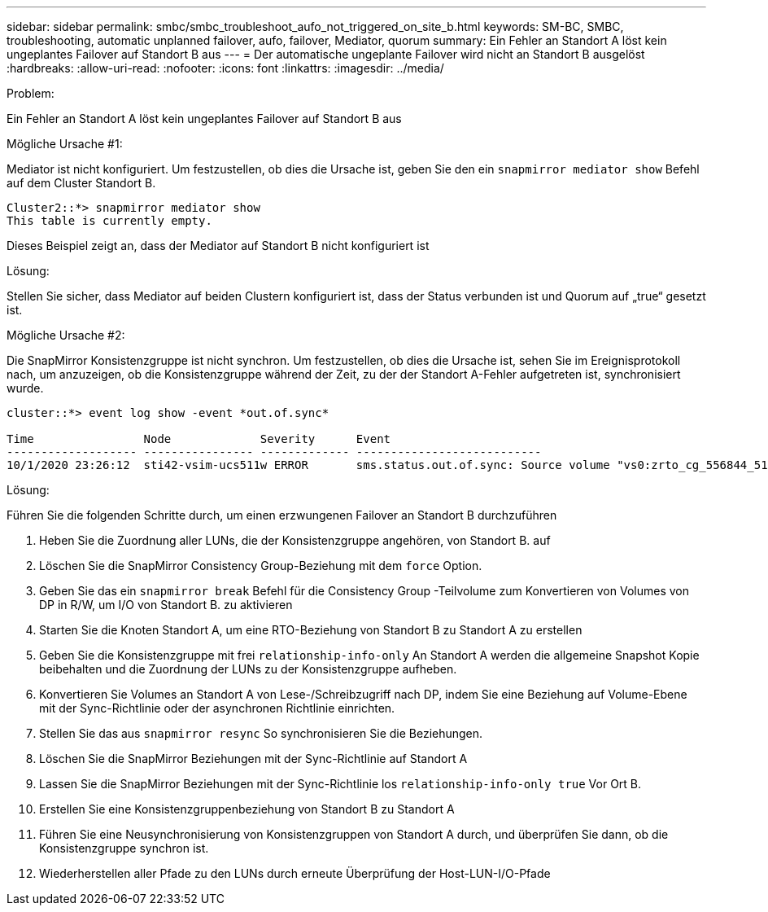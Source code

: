 ---
sidebar: sidebar 
permalink: smbc/smbc_troubleshoot_aufo_not_triggered_on_site_b.html 
keywords: SM-BC, SMBC, troubleshooting, automatic unplanned failover, aufo, failover, Mediator, quorum 
summary: Ein Fehler an Standort A löst kein ungeplantes Failover auf Standort B aus 
---
= Der automatische ungeplante Failover wird nicht an Standort B ausgelöst
:hardbreaks:
:allow-uri-read: 
:nofooter: 
:icons: font
:linkattrs: 
:imagesdir: ../media/


.Problem:
[role="lead"]
Ein Fehler an Standort A löst kein ungeplantes Failover auf Standort B aus

.Mögliche Ursache #1:
Mediator ist nicht konfiguriert. Um festzustellen, ob dies die Ursache ist, geben Sie den ein `snapmirror mediator show` Befehl auf dem Cluster Standort B.

....
Cluster2::*> snapmirror mediator show
This table is currently empty.
....
Dieses Beispiel zeigt an, dass der Mediator auf Standort B nicht konfiguriert ist

.Lösung:
Stellen Sie sicher, dass Mediator auf beiden Clustern konfiguriert ist, dass der Status verbunden ist und Quorum auf „true“ gesetzt ist.

.Mögliche Ursache #2:
Die SnapMirror Konsistenzgruppe ist nicht synchron. Um festzustellen, ob dies die Ursache ist, sehen Sie im Ereignisprotokoll nach, um anzuzeigen, ob die Konsistenzgruppe während der Zeit, zu der der Standort A-Fehler aufgetreten ist, synchronisiert wurde.

....
cluster::*> event log show -event *out.of.sync*

Time                Node             Severity      Event
------------------- ---------------- ------------- ---------------------------
10/1/2020 23:26:12  sti42-vsim-ucs511w ERROR       sms.status.out.of.sync: Source volume "vs0:zrto_cg_556844_511u_RW1" and destination volume "vs1:zrto_cg_556881_511w_DP1" with relationship UUID "55ab7942-03e5-11eb-ba5a-005056a7dc14" is in "out-of-sync" status due to the following reason: "Transfer failed."
....
.Lösung:
Führen Sie die folgenden Schritte durch, um einen erzwungenen Failover an Standort B durchzuführen

. Heben Sie die Zuordnung aller LUNs, die der Konsistenzgruppe angehören, von Standort B. auf
. Löschen Sie die SnapMirror Consistency Group-Beziehung mit dem `force` Option.
. Geben Sie das ein `snapmirror break` Befehl für die Consistency Group -Teilvolume zum Konvertieren von Volumes von DP in R/W, um I/O von Standort B. zu aktivieren
. Starten Sie die Knoten Standort A, um eine RTO-Beziehung von Standort B zu Standort A zu erstellen
. Geben Sie die Konsistenzgruppe mit frei `relationship-info-only` An Standort A werden die allgemeine Snapshot Kopie beibehalten und die Zuordnung der LUNs zu der Konsistenzgruppe aufheben.
. Konvertieren Sie Volumes an Standort A von Lese-/Schreibzugriff nach DP, indem Sie eine Beziehung auf Volume-Ebene mit der Sync-Richtlinie oder der asynchronen Richtlinie einrichten.
. Stellen Sie das aus `snapmirror resync` So synchronisieren Sie die Beziehungen.
. Löschen Sie die SnapMirror Beziehungen mit der Sync-Richtlinie auf Standort A
. Lassen Sie die SnapMirror Beziehungen mit der Sync-Richtlinie los `relationship-info-only true` Vor Ort B.
. Erstellen Sie eine Konsistenzgruppenbeziehung von Standort B zu Standort A
. Führen Sie eine Neusynchronisierung von Konsistenzgruppen von Standort A durch, und überprüfen Sie dann, ob die Konsistenzgruppe synchron ist.
. Wiederherstellen aller Pfade zu den LUNs durch erneute Überprüfung der Host-LUN-I/O-Pfade

